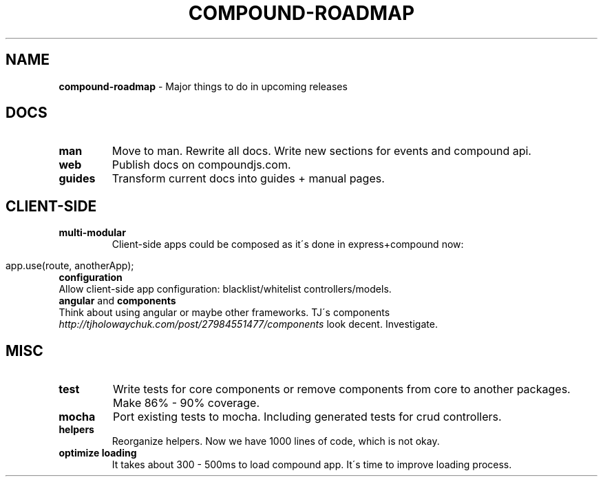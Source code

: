 .\" generated with Ronn/v0.7.3
.\" http://github.com/rtomayko/ronn/tree/0.7.3
.
.TH "COMPOUND\-ROADMAP" "3" "March 2013" "1602 Software" "CompoundJS"
.
.SH "NAME"
\fBcompound\-roadmap\fR \- Major things to do in upcoming releases
.
.SH "DOCS"
.
.TP
\fBman\fR
Move to man\. Rewrite all docs\. Write new sections for events and compound api\.
.
.TP
\fBweb\fR
Publish docs on compoundjs\.com\.
.
.TP
\fBguides\fR
Transform current docs into guides + manual pages\.
.
.SH "CLIENT\-SIDE"
.
.TP
\fBmulti\-modular\fR
Client\-side apps could be composed as it\'s done in express+compound now:
.
.IP "" 4
.
.nf

app\.use(route, anotherApp);
.
.fi
.
.IP "" 0

.
.TP
\fBconfiguration\fR
Allow client\-side app configuration: blacklist/whitelist controllers/models\.
.
.TP
\fBangular\fR and \fBcomponents\fR
Think about using angular or maybe other frameworks\. TJ\'s components \fIhttp://tjholowaychuk\.com/post/27984551477/components\fR look decent\. Investigate\.
.
.SH "MISC"
.
.TP
\fBtest\fR
Write tests for core components or remove components from core to another packages\. Make 86% \- 90% coverage\.
.
.TP
\fBmocha\fR
Port existing tests to mocha\. Including generated tests for crud controllers\.
.
.TP
\fBhelpers\fR
Reorganize helpers\. Now we have 1000 lines of code, which is not okay\.
.
.TP
\fBoptimize loading\fR
It takes about 300 \- 500ms to load compound app\. It\'s time to improve loading process\.

